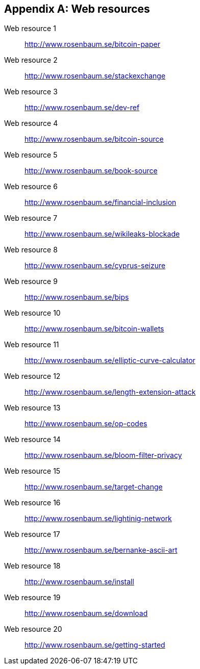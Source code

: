 [appendix]
[[app3]]

// The resource URLs should be under the control of Manning. The URLs
// should redirect to the relevant page. Before production, the
// attribute, resource-url, should be set to a Manning URL, preferably
// one that the author has access to make changes to. Especially the
// redirects. Each URL listed below should have a comment with the URL
// to redirect to.

//:resource-url: https://manning.com/grokking-bitcoin/resources
:resource-url: http://www.rosenbaum.se

== Web resources

[[web-bitcoin-paper,Web resource {counter:webresourceid}]]
Web resource {counter:webresourceid}:: {resource-url}/bitcoin-paper
// https://bitcoin.org/bitcoin.pdf

[[web-stackexchange,Web resource {counter:webresourceid}]]
Web resource {counter:webresourceid}:: {resource-url}/stackexchange
// https://bitcoin.stackexchange.com

[[web-dev-ref,Web resource {counter:webresourceid}]]
Web resource {counter:webresourceid}:: {resource-url}/dev-ref
// https://bitcoin.org/en/developer-reference

[[web-bitcoin-source,Web resource {counter:webresourceid}]]
Web resource {counter:webresourceid}:: {resource-url}/bitcoin-source
// https://github.com/bitcoin/bitcoin

[[web-book-source,Web resource {counter:webresourceid}]]
Web resource {counter:webresourceid}:: {resource-url}/book-source
// ????  https://git.manning.com/agileauthor/rosenbaum

[[web-financial-inclusion,Web resource {counter:webresourceid}]]
Web resource {counter:webresourceid}:: {resource-url}/financial-inclusion
// http://datatopics.worldbank.org/financialinclusion/

[[web-wikileaks-blockade,Web resource {counter:webresourceid}]]
Web resource {counter:webresourceid}:: {resource-url}/wikileaks-blockade
// https://en.wikipedia.org/wiki/Reception_of_WikiLeaks#Response_from_the_financial_industry

[[web-cyprus-seizure,Web resource {counter:webresourceid}]]
Web resource {counter:webresourceid}:: {resource-url}/cyprus-seizure
// https://www.bloomberg.com/news/articles/2013-07-30/cyprus-sets-levy-on-bank-of-cyprus-uninsured-depositors-at-47-5-

[[web-bips,Web resource {counter:webresourceid}]]
Web resource {counter:webresourceid}:: {resource-url}/bips
// https://github.com/bitcoin/bips/blob/master/README.mediawiki

[[web-bitcoin-wallets,Web resource {counter:webresourceid}]]
Web resource {counter:webresourceid}:: {resource-url}/bitcoin-wallets
// https://bitcoin.org/en/choose-your-wallet

[[web-elliptic-curve-calculator,Web resource {counter:webresourceid}]]
Web resource {counter:webresourceid}:: {resource-url}/elliptic-curve-calculator
// https://cdn.rawgit.com/andreacorbellini/ecc/920b29a/interactive/modk-add.html

[[web-length-extension-attack,Web resource {counter:webresourceid}]]
Web resource {counter:webresourceid}:: {resource-url}/length-extension-attack
// https://crypto.stackexchange.com/questions/50017/why-hashing-twice

[[web-op-codes,Web resource {counter:webresourceid}]]
Web resource {counter:webresourceid}:: {resource-url}/op-codes
// https://en.bitcoin.it/wiki/Script

[[web-bloom-filter-privacy,Web resource {counter:webresourceid}]]
Web resource {counter:webresourceid}:: {resource-url}/bloom-filter-privacy
// https://eprint.iacr.org/2014/763.pdf

[[web-target-change,Web resource {counter:webresourceid}]]
Web resource {counter:webresourceid}:: {resource-url}/target-change
// https://petertodd.org/assets/commitments/52ccc4802bd563076cbd25ec4c1ba88152098cb6aa356ba644c9e79a24182da5.txt

[[web-lightinig-network,Web resource {counter:webresourceid}]]
Web resource {counter:webresourceid}:: {resource-url}/lightinig-network
// https://dev.lightning.community/resources/index.html

[[web-bernanke-ascii-art,Web resource {counter:webresourceid}]]
Web resource {counter:webresourceid}:: {resource-url}/bernanke-ascii-art
// https://tradeblock.com/bitcoin/tx/930a2114cdaa86e1fac46d15c74e81c09eee1d4150ff9d48e76cb0697d8e1d72

[[web-install,Web resource {counter:webresourceid}]]
Web resource {counter:webresourceid}:: {resource-url}/install
// https://bitcoin.org/en/full-node

[[web-download,Web resource {counter:webresourceid}]]
Web resource {counter:webresourceid}:: {resource-url}/download
// https://bitcoincore.org/en/download/

[[web-getting-started,Web resource {counter:webresourceid}]]
Web resource {counter:webresourceid}:: {resource-url}/getting-started
// https://bitcoin.org/en/getting-started
